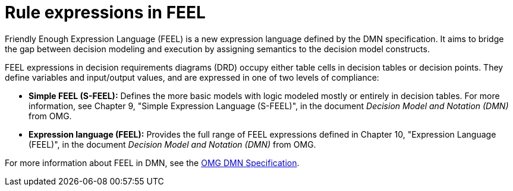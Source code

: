 [id='dmn-feel-overview-ref']
= Rule expressions in FEEL

Friendly Enough Expression Language (FEEL) is a new expression language defined by the DMN specification. It aims to bridge the gap between decision modeling and execution by assigning semantics to the decision model constructs.

FEEL expressions in decision requirements diagrams (DRD) occupy either table cells in decision tables or decision points. They define variables and input/output values, and are expressed in one of two levels of compliance:

* *Simple FEEL (S-FEEL):* Defines the more basic models with logic modeled mostly or entirely in decision tables. For more information, see Chapter 9, "Simple Expression Language (S-FEEL)", in the document _Decision Model and Notation (DMN)_ from OMG.
* *Expression language (FEEL):* Provides the full range of FEEL expressions defined in Chapter 10, "Expression Language (FEEL)", in the document _Decision Model and Notation (DMN)_ from OMG.

For more information about FEEL in DMN, see the link:https://www.omg.org/spec/DMN[OMG DMN Specification].
